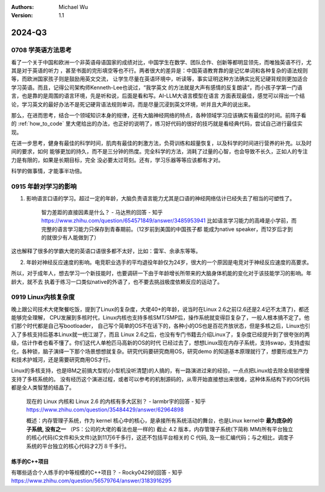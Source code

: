 .. Michael Wu 版权所有

:Authors: Michael Wu
:Version: 1.1

2024-Q3
************************

0708 学英语方法思考
===================

看了一个关于中国和欧洲一个非英语母语国家的成绩对比，中国学生在数学、团队合作、创新等都明显领先，而唯独英语不行，尤其是对于英语的听力
，甚至书面的完形填空等也不行。两者很大的差异是：中国英语教育靠的是记忆单词和各种复杂的语法规则等，而欧洲国家孩子则是鼓励用英文交流，
让学生尽量在英语环境中，听读等，事实证明这种方法确实比死记硬背规则更加适合学习英语。而且，记得公司架构师Kenneth-Lee也说过，“我学英文
的方法就是大声有感情的反复朗读”，而小孩子学第一门语言，也是靠的是周围的语言环境，先是听和说，后面是看和写。AI-LLM大语言模型在语言
方面表现最佳，感觉可以得出一个结论，学习英文的最好办法不是死记硬背语法规则单词，而是尽量沉浸到英文环境，听并且大声的说出来。

那么，在进而思考，结合一个领域知识本身的规律，还有大脑神经网络的特点，各种领域学习应该确实有最佳的时间。前阵子看
的 :ref:`how_to_code` 里大佬给出的办法，也正好的说明了，练习好代码的很好的技巧就是看经典代码，尝试自己进行最佳实现。

在进一步思考，健身有最佳的科学时间，肌肉有最佳的刺激方法，负荷训练和超量恢复，以及科学的时间进行营养的补充。以及时间的要求，如何
能够更加的持久，而不是三分钟的热度。完全科学的方法，消耗了过量的心智，也会导致不长久，正如人的专注力是有限的，如果是长期目标，完全
没必要太过苛刻。还有，学习乐器等等应该都有才对。

科学的做事情，才能事半功倍。

0915 年龄对学习的影响
========================

1. 影响语言口语的学习。超过一定的年龄，大脑负责语言能力尤其是口语的神经网络估计已经失去了相当的可塑性了。

    智力差距的直接因素是什么？ - 马达熊的回答 - 知乎
    https://www.zhihu.com/question/654571849/answer/3485953941
    比如语言学习能力的高峰是小学前，而完整的语言学习能力只保存到青春期前。（12岁前到美国的中国孩子都
    能成为native speaker，而12岁后才到的就很少有人能做到了）

这也解释了很多的学霸大佬的英语口语很多都不太好，比如：雷军、余承东等等。

2. 年龄对神经反应速度的影响。电竞职业选手的平均退役年龄仅为24岁，很大的一个原因是电竞对于神经反应速度的高要求。

所以，对于成年人，想去学习一个新技能时，也要调研一下由于年龄增长所带来的大脑身体机能的变化对于该技能学习的影响。年龄大，就不去
执着于练习一口类似native的外语了，也不要去挑战极度依赖反应的运动了。

0919 Linux内核复杂度
=====================

晚上跟公司技术大佬聚餐吃饭，提到了Linux的复杂度，大佬40+的年龄，说当时在Linux 2.6之前(2.6还是2.4记不太清了)，都还能够完全理解，
CPU发展到多核时代，Linux内核也支持多核SMT/SMP后，操作系统就变得巨复杂了，一般人根本搞不定了。他们那个时代都是自己写bootloader，
自己写个简单的OS不在话下的，各种小的OS也是百花齐放状态，但是多核之后，Linux也引入了多核支持后基本Linux就一统江湖了，而且
Linux 2.6之后，也没有专门书籍去介绍Linux了，复杂度已经提升到了很夸张的两级，估计作者也看不懂了。你们这代人单枪匹马高新的OS的时代
已经过去了，想想Linux现在内存子系统，支持swap，支持虚拟化，各种锁，脑子演绎一下那个场景想想就复杂。研究代码要研究商用OS，研究demo
的知道基本原理就行了，想要形成生产力和技术护城河，还是需要研究商用OS才行。

Linux的多核支持，也是IBM之前搞大型机(小型机没听清楚)的人搞的，有一路演进过来的经验，一点点把Linux给去除全局锁慢慢支持了多核系统的。
没有经历这个演进过程，或者可以参考的机制源码的，从零开始直接想出来很难，这种体系结构下的OS代码都是全人类智慧的结晶了。

    现在的 Linux 内核和 Linux 2.6 的内核有多大区别？ - larmbr宇的回答 - 知乎
    https://www.zhihu.com/question/35484429/answer/62964898

    概述：内存管理子系统，作为 kernel 核心中的核心，是承接所有系统活动的舞台，也是Linux kernel中 **最为庞杂的子系统, 没有之一** 
    （PS：公司的大佬的看法也是一样的)
    截止 4.2 版本，内存管理子系统(下简称 MM)所有平台独立的核心代码(C文件和头文件)达到11万6千多行，这还不包括平台相关的 C 代码, 
    及一些汇编代码；与之相比，调度子系统的平台独立的核心代码才2万８千多行。


练手的C++项目
---------------

有哪些适合个人练手的中等规模的C++项目？ - Rocky0429的回答 - 知乎
https://www.zhihu.com/question/56579764/answer/3183916295
